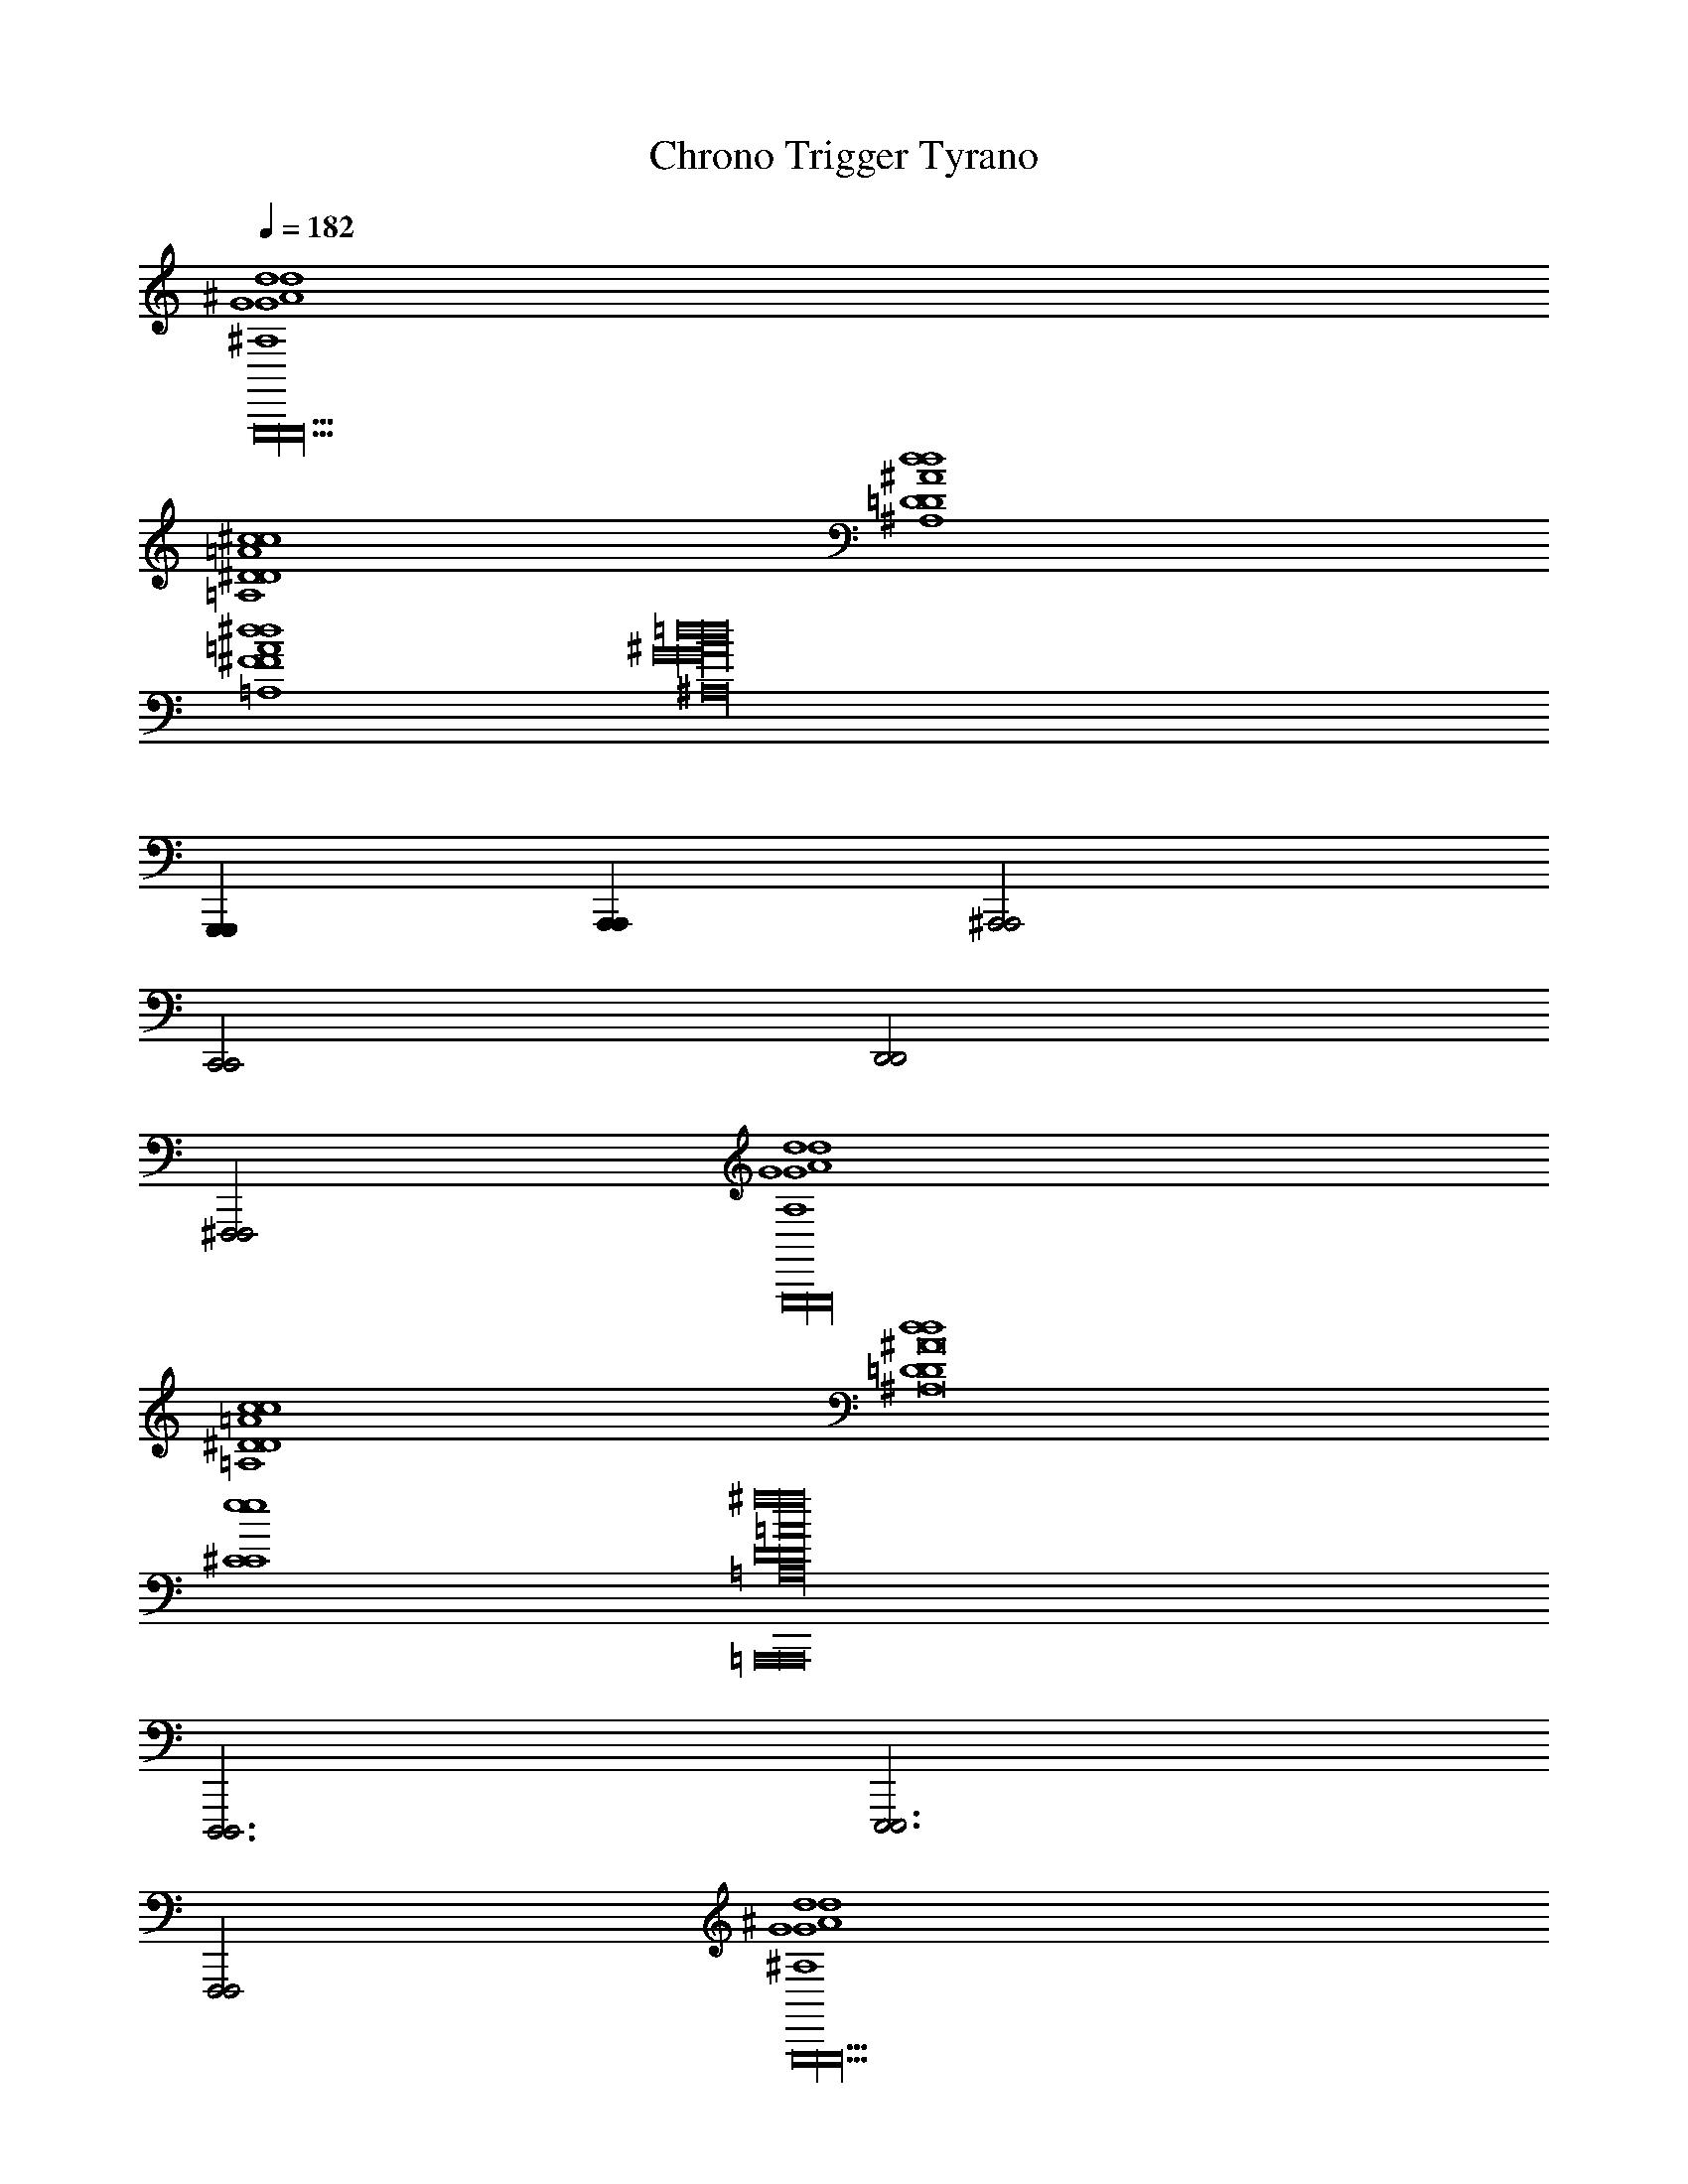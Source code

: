 %%song-transcriber Kesa

X: 1
T: Chrono Trigger Tyrano
Z: ABC Generated by Starbound Composer
L: 1/8
Q: 1/4=182
K: C
[d8^A,8G8d8^A8G8G,,,44G,,,44G,,,44] 
[^c8=A,8^D8c8=A8D8] 
[d8^A,8=D8d8^A8D8] 
[^d8=A,8^F8d8=A8F8] 
[=d32^A,32G32d32^A32G32z12] 
[G,,,2G,,,2] [A,,,2A,,,2] [^A,,,4A,,,4] 
[C,,4C,,4] [D,,4D,,4] 
[^F,,,4F,,,4] [d8A,8G8d8A8G8G,,,32G,,,32G,,,32] 
[c8=A,8^D8c8=A8D8] 
[d8=D8d8D8^A,16^A16] 
[e8^C8e8C8] 
[=A,,,16A,,,16^f32=A,32D32f32=A32D32] 
[D,,,6D,,,6] [E,,,6E,,,6] 
[F,,,4F,,,4] [d8^A,8G8d8^A8G8G,,,44G,,,44G,,,44] 
[c8=A,8^D8c8=A8D8] 
[d8^A,8=D8d8^A8D8] 
[^d8=A,8F8d8=A8F8] 
[=d32^A,32G32d32^A32G32z12] 
[G,,,2G,,,2] [A,,,2A,,,2] [^A,,,4A,,,4] 
[C,,4C,,4] [A,,,2A,,,2] [=A,,,2A,,,2] 
[G,,,2G,,,2] [=F,,,2F,,,2] [^d4A,4G4d4A4G4^D,,,12D,,,12] 
[^a4G4A4a4g4A4] [=a4=F4=c4a4=f4c4] 
[d'6G6d'6g6d8d8C,,12C,,12] [c'2G2c'2g2] 
[^a4^F4d4a4^f4d4] [G,,20G,,20G,,20g62D62c62g62=d62c62] 
[D,,4D,,4] [G,,,38G,,,38G,,,38z127/8] 
Q: 1/4=214
z/8 [C,,11/48^F,,11/48] z133/48 ^A,,11/48 z133/48 [E,,11/48^G,,11/48] z133/48 
A,,11/48 z133/48 [F,,11/48C,,11/48] z133/48 [A,,11/48C,,11/48] z133/48 
[E,,11/48G,,11/48] z133/48 A,,11/48 z127/48 
Q: 1/4=144
z/8 [C,,11/48^C,11/48F,,11/48C5/6G,,,G2D,2=G,,2] z37/48 D5/6 z/6 
[A,,11/48G,3/4D,3/4G,,G,,,] z37/48 [G,3/4D,3/4G,,G,,,] z/4 [E,,11/48^G,,11/48C5/6G,,,G2D,2=G,,2] z37/48 D5/6 z/6 [A,,11/48G,3/4D,3/4G,,G,,,] z37/48 [G,3/4D,3/4G,,G,,,] z/4 [C,,11/48F,,11/48C5/6G,,,G2D,2G,,2] z37/48 D5/6 z/6 
[C,,11/48A,,11/48G,3/4D,3/4G,,G,,,] z37/48 [G,3/4D,3/4G,,G,,,] z/4 [E,,11/48^G,,11/48A,11/12GG,,,D,2=G,,2] z37/48 [=C11/12=FG,,] z/12 [A,,11/48D,3/4D11/12GG,,G,,,] z37/48 [D,3/4^D11/12=AG,,G,,,] z/4 [C,,11/48F,,11/48E5/6^A,,,^A2F,2A,,2] z37/48 F5/6 z/6 
[A,,11/48A,3/4F,3/4A,,A,,,] z37/48 [A,3/4F,3/4A,,A,,,] z/4 [E,,11/48^G,,11/48E5/6A,,,A2F,2A,,2] z37/48 F5/6 z/6 [A,,11/48A,3/4F,3/4A,,A,,,] z37/48 [A,3/4F,3/4A,,A,,,] z/4 [C,,11/48F,,11/48E5/6A,,,A2F,2A,,2] z37/48 F5/6 z/6 
[C,,11/48A,,11/48A,3/4F,3/4A,,A,,,] z37/48 [A,3/4F,3/4A,,A,,,] z/4 [E,,11/48G,,11/48^C11/12AA,,,F,2A,,2] z37/48 [D11/12^GA,,] z/12 [A,,11/48F,3/4F11/12AA,,A,,,] z37/48 [F,3/4^F11/12cA,,A,,,] z/4 [C,,11/48F,,11/48=G5/6^C,,^c2C,2G,,2] z37/48 ^G5/6 z/6 
[A,,11/48C3/4C,3/4G,,C,,] z37/48 [C3/4C,3/4G,,C,,] z/4 [E,,11/48G,,11/48=G5/6C,,c2C,2G,,2] z37/48 ^G5/6 z/6 [A,,11/48C,3/4C5/6G,,C,,] z37/48 [C,3/4C5/6G,,C,,] z/4 [=C,,11/48F,,11/48=G5/6^C,,c2C,2G,,2] z37/48 ^G 
[=C,,11/48A,,11/48C,3/4CG,,^C,,] z37/48 [C,3/4CG,,C,,] z/4 [E,,11/48G,,11/48cCC,G,,C,,] z37/48 [=c2=C2^D,2G,,2^G,,,2z] A,,11/48 z37/48 [C,3/4BB,G,,=A,,,] z/4 [F,,11/48=C,,11/48F,A,,^A,,,2A16A,16] z85/48 
[A,,11/48F,A,,A,,,2] z85/48 [G,,11/48F,4E,,203/48A,5A,,5] z85/48 A,,11/48 z85/48 [F,,11/48C,,11/48] z37/48 [^G,G,,] 
[C,,11/48A,,11/48F,=F,,] z37/48 [D,^D,,] [E,,11/48G,,11/48C,^C,,] z37/48 [=C,,11/48D,D,,] z37/48 [A,,11/48G,,G,,,] z37/48 [C,,11/48=A,,=A,,,] z37/48 [C,,11/48C,11/48^F,,11/48^C5/6=G,,,=G2=D,2=G,,2] z37/48 =D5/6 z/6 
[^A,,11/48=G,3/4D,3/4G,,G,,,] z37/48 [G,3/4D,3/4G,,G,,,] z/4 [E,,11/48^G,,11/48C5/6G,,,G2D,2=G,,2] z37/48 D5/6 z/6 [A,,11/48G,3/4D,3/4G,,G,,,] z37/48 [G,3/4D,3/4G,,G,,,] z/4 [C,,11/48F,,11/48C5/6G,,,G2D,2G,,2] z37/48 D5/6 z/6 
[C,,11/48A,,11/48G,3/4D,3/4G,,G,,,] z37/48 [G,3/4D,3/4G,,G,,,] z/4 [E,,11/48^G,,11/48A,11/12GG,,,D,2=G,,2] z37/48 [=C11/12=FG,,] z/12 [A,,11/48D,3/4D11/12GG,,G,,,] z37/48 [D,3/4^D11/12=AG,,G,,,] z/4 [C,,11/48F,,11/48E5/6^A,,,^A2F,2A,,2] z37/48 F5/6 z/6 
[A,,11/48A,3/4F,3/4A,,A,,,] z37/48 [A,3/4F,3/4A,,A,,,] z/4 [E,,11/48^G,,11/48E5/6A,,,A2F,2A,,2] z37/48 F5/6 z/6 [A,,11/48A,3/4F,3/4A,,A,,,] z37/48 [A,3/4F,3/4A,,A,,,] z/4 [C,,11/48F,,11/48E5/6A,,,A2F,2A,,2] z37/48 F5/6 z/6 
[C,,11/48A,,11/48A,3/4F,3/4A,,A,,,] z37/48 [A,3/4F,3/4A,,A,,,] z/4 [E,,11/48G,,11/48^C11/12AA,,,F,2A,,2] z37/48 [D11/12^GA,,] z/12 [A,,11/48F,3/4F11/12AA,,A,,,] z37/48 [F,3/4^F11/12cA,,A,,,] z/4 [C,,11/48F,,11/48=G5/6^C,,^c2C,2G,,2] z37/48 ^G5/6 z/6 
[A,,11/48C3/4C,3/4G,,C,,] z37/48 [C3/4C,3/4G,,C,,] z/4 [E,,11/48G,,11/48=G5/6C,,c2C,2G,,2] z37/48 ^G5/6 z/6 [A,,11/48C,3/4C5/6G,,C,,] z37/48 [C,3/4C5/6G,,C,,] z/4 [=C,,11/48F,,11/48=G5/6^C,,c2C,2G,,2] z37/48 ^G 
[=C,,11/48A,,11/48C,3/4CG,,^C,,] z37/48 [C,3/4CG,,C,,] z/4 [E,,11/48G,,11/48cCC,G,,C,,] z37/48 [=c2=C2^D,2G,,2^G,,,2z] A,,11/48 z37/48 [C,3/4BB,G,,=A,,,] z/4 [=C,,11/48F,,11/48F,A,,^A,,,2A14A,14] z85/48 
[A,,11/48F,A,,A,,,2] z85/48 [E,,11/48G,,11/48F,4A,5A,,5] z85/48 A,,11/48 z85/48 [C,,11/48F,,11/48] z37/48 [^G,G,,] 
[C,,11/48A,,11/48F,=F,,] z37/48 [D,D,,] [E,,11/48G,,11/48C,^C,,] z37/48 [=C,,11/48D,D,,] z37/48 [A,,11/48G,,G,,,] z37/48 [C,,11/48=A,,=A,,,] z37/48 [^A,,11/48C,11/48E,,11/48G3/2F3/2^C3/2B,3/2E,,,3/2] z37/48 C,,11/48 z13/48 E,,,/2 
[G,,11/48G3/4F3/4C3/4B,3/4E,,,] z37/48 [G,,11/48C,,11/48G3/4F3/4C3/4B,3/4E,,,] z37/48 [A,,11/48E,,11/48E,,,G3/2F3/2C3/2B,3/2] z37/48 [C,,11/48^C,,] z37/48 [G,,11/48G3/4F3/4C3/4B,3/4^A,,,] z37/48 [G,,11/48=C,,11/48G3/4F3/4C3/4B,3/4B,,,2] z37/48 [A,,11/48E,,11/48G3/2F3/2C3/2B,3/2] z37/48 [C,,11/48B,,,] z37/48 
[G,,11/48G3/4F3/4C3/4B,3/4E,,] z37/48 [G,,11/48C,,11/48G3/4F3/4C3/4B,3/4^F,,] z37/48 [A,,11/48E,,11/48G3/4F3/4C3/4B,3/4E,,] z37/48 [C,,11/48=G2=F2=C2A,2D,,2] z37/48 [G,,11/48C,11/48E,,11/48] z37/48 [A,,11/48C,,11/48G3/4CA,D,,F3/2] z37/48 [G,,11/48E,,11/48^G3/2^F3/2^C3/2B,3/2E,,,3/2] z37/48 [G,,11/48C,,11/48] z5/48 [G,,11/48z/6] [E,,,/2z/6] G,,11/48 z5/48 
[G,,11/48G3/4F3/4C3/4B,3/4E,,,] z37/48 [G,,11/48C,,11/48G3/4F3/4C3/4B,3/4E,,,] z37/48 [A,,11/48E,,11/48E,,,G3/2F3/2C3/2B,3/2] z37/48 [C,,11/48^C,,] z37/48 [G,,11/48G3/4F3/4C3/4B,3/4A,,,] z37/48 [G,,11/48=C,,11/48G3/4F3/4C3/4B,3/4B,,,2] z37/48 [A,,11/48E,,11/48G3/2F3/2C3/2B,3/2] z37/48 [C,,11/48B,,,] z37/48 
[G,,11/48G3/4F3/4C3/4B,3/4D,,] z37/48 [G,,11/48C,,11/48G3/4F3/4C3/4B,3/4E,,] z37/48 [A,,11/48E,,11/48G3/4F3/4C3/4B,3/4F,,] z37/48 [C,,11/48=A2=G2=D2=C2C,,2] z37/48 [G,,11/48C,11/48E,,11/48] z37/48 [A,,11/48C,,11/48A3/4GDCF,,,] z37/48 [G,,11/48E,,11/48^G3/2F3/2^C3/2B,3/2E,,,3/2] z37/48 [G,,11/48C,,11/48] z5/48 [G,,11/48z/6] [E,,,/2z/6] G,,11/48 z5/48 
[G,,11/48G3/4F3/4C3/4B,3/4E,,,] z37/48 [G,,11/48C,,11/48G3/4F3/4C3/4B,3/4E,,,] z37/48 [A,,11/48E,,11/48E,,,G3/2F3/2C3/2B,3/2] z37/48 [C,,11/48^C,,] z37/48 [G,,11/48G3/4F3/4C3/4B,3/4A,,,] z37/48 [G,,11/48=C,,11/48G3/4F3/4C3/4B,3/4B,,,2] z37/48 [A,,11/48E,,11/48G3/2F3/2C3/2B,3/2] z37/48 [C,,11/48B,,,] z37/48 
[G,,11/48G3/4F3/4C3/4B,3/4E,,] z37/48 [G,,11/48C,,11/48G3/4F3/4C3/4B,3/4F,,] z37/48 [A,,11/48E,,11/48G3/4F3/4C3/4B,3/4E,,] z37/48 [C,,11/48=G2=F2=C2A,2D,,2] z37/48 [G,,11/48C,11/48E,,11/48] z37/48 [A,,11/48C,,11/48^F3/4EB,=A,=D,,] z37/48 [G,,11/48C,,11/48^C,,3=F12^D16^A,16G,16] z37/48 G,,11/48 z5/48 G,,11/48 z5/48 G,,11/48 z5/48 
G,,11/48 z37/48 [=C,,11/48^C,,] z37/48 [A,,11/48E,,11/48A,,,2] z85/48 B,,, [=C,,11/48C,,] z37/48 ^C,, [F,,11/48=C,,11/48] z37/48 
[A,,11/48^C,,15/8] z37/48 =C,,11/48 z31/48 =C,/8 [G,,11/48E,,11/48^C,5/6] z31/48 =C,/8 ^C, [A,,11/48C,,11/48G,,] z37/48 [C,,11/48^C,,] z37/48 [A,,11/48C,11/48E,,11/48^G3/2^F3/2^C3/2B,3/2E,,,3/2] z37/48 =C,,11/48 z13/48 E,,,/2 
[G,,11/48G3/4F3/4C3/4B,3/4E,,,] z37/48 [G,,11/48C,,11/48G3/4F3/4C3/4B,3/4E,,,] z37/48 [A,,11/48E,,11/48E,,,G3/2F3/2C3/2B,3/2] z37/48 [C,,11/48^C,,] z37/48 [G,,11/48G3/4F3/4C3/4B,3/4A,,,] z37/48 [G,,11/48=C,,11/48G3/4F3/4C3/4B,3/4B,,,2] z37/48 [A,,11/48E,,11/48G3/2F3/2C3/2B,3/2] z37/48 [C,,11/48B,,,] z37/48 
[G,,11/48G3/4F3/4C3/4B,3/4E,,] z37/48 [G,,11/48C,,11/48G3/4F3/4C3/4B,3/4F,,] z37/48 [A,,11/48E,,11/48G3/4F3/4C3/4B,3/4E,,] z37/48 [C,,11/48=G2=F2=C2A,2^D,,2] z37/48 [G,,11/48C,11/48E,,11/48] z37/48 [A,,11/48C,,11/48G3/4FCA,D,,] z37/48 [G,,11/48E,,11/48^G3/2^F3/2^C3/2B,3/2E,,,3/2] z37/48 [G,,11/48C,,11/48] z5/48 [G,,11/48z/6] [E,,,/2z/6] G,,11/48 z5/48 
[G,,11/48G3/4F3/4C3/4B,3/4E,,,] z37/48 [G,,11/48C,,11/48G3/4F3/4C3/4B,3/4E,,,] z37/48 [A,,11/48E,,11/48E,,,G3/2F3/2C3/2B,3/2] z37/48 [C,,11/48^C,,] z37/48 [G,,11/48G3/4F3/4C3/4B,3/4A,,,] z37/48 [G,,11/48=C,,11/48G3/4F3/4C3/4B,3/4B,,,2] z37/48 [A,,11/48E,,11/48G3/2F3/2C3/2B,3/2] z37/48 [C,,11/48B,,,] z37/48 
[G,,11/48G3/4F3/4C3/4B,3/4D,,] z37/48 [G,,11/48C,,11/48G3/4F3/4C3/4B,3/4E,,] z37/48 [A,,11/48E,,11/48G3/4F3/4C3/4B,3/4F,,] z37/48 [C,,11/48A2=G2=D2=C2C,,2] z37/48 [G,,11/48C,11/48E,,11/48] z37/48 [A,,11/48C,,11/48A3/4GDCF,,,] z37/48 [G,,11/48E,,11/48^G3/2F3/2^C3/2B,3/2E,,,3/2] z37/48 [G,,11/48C,,11/48] z5/48 [G,,11/48z/6] [E,,,/2z/6] G,,11/48 z5/48 
[G,,11/48G3/4F3/4C3/4B,3/4E,,,] z37/48 [G,,11/48C,,11/48G3/4F3/4C3/4B,3/4E,,,] z37/48 [A,,11/48E,,11/48E,,,G3/2F3/2C3/2B,3/2] z37/48 [C,,11/48^C,,] z37/48 [G,,11/48G3/4F3/4C3/4B,3/4A,,,] z37/48 [G,,11/48=C,,11/48G3/4F3/4C3/4B,3/4B,,,2] z37/48 [A,,11/48E,,11/48G3/2F3/2C3/2B,3/2] z37/48 [C,,11/48B,,,] z37/48 
[G,,11/48G3/4F3/4C3/4B,3/4E,,] z37/48 [G,,11/48C,,11/48G3/4F3/4C3/4B,3/4F,,] z37/48 [A,,11/48E,,11/48G3/4F3/4C3/4B,3/4E,,] z37/48 [C,,11/48=G2=F2=C2A,2D,,2] z37/48 [G,,11/48C,11/48E,,11/48] z37/48 [A,,11/48C,,11/48^F3/4E43/48B,43/48=A,43/48=D,,] z37/48 [G,,11/48C,,11/48^C,,3=F383/12^D383/12^A,383/12G,383/12] z37/48 G,,11/48 z5/48 G,,11/48 z5/48 G,,11/48 z5/48 
G,,11/48 z37/48 [=C,,11/48^C,,] z37/48 [A,,11/48E,,11/48A,,,2] z85/48 B,,, [=C,,11/48C,,] z37/48 ^C,, [F,,11/48=C,,11/48] z37/48 
[A,,11/48^C,,15/8] z37/48 =C,,11/48 z31/48 =C,/8 [G,,11/48E,,11/48^C,5/6] z31/48 =C,/8 ^C, [A,,11/48C,,11/48G,,] z37/48 [C,,11/48^C,,43/48] z37/48 [F,,11/48=C,,11/48C,,15] z85/48 
[A,,11/48C,,11/48] z37/48 C,,11/48 z37/48 [G,,11/48E,,11/48] z85/48 [A,,11/48C,,11/48] z37/48 C,,11/48 z85/48 C,,11/48 z37/48 
A,,11/48 z37/48 C,,11/48 z37/48 [G,,11/48E,,11/48] z37/48 [C,,11/48C,11/48] z37/48 E,,11/48 z85/48 [^g5/2z2/3] [^G8/3z2/3] [^c4/3z2/3] 
[e5/2z2/3] [c8/3z2/3] [G4/3z2/3] [=g5/2z2/3] [=G8/3z2/3] [c4/3z2/3] [e5/2z2/3] [c8/3z2/3] [G4/3z2/3] [^g5/2z2/3] [^G8/3z2/3] [c4/3z2/3] 
[e5/2z2/3] [c8/3z2/3] [G4/3z2/3] [=a5/2z2/3] [A8/3z2/3] [c4/3z2/3] [e5/2z2/3] [c8/3z2/3] [A4/3z2/3] [g5/2z2/3] [G8/3z2/3] [c4/3z2/3] 
[e5/2z2/3] [c8/3z2/3] [G4/3z2/3] [=g5/2z2/3] [=G8/3z2/3] [c4/3z2/3] [e5/2z2/3] [c8/3z2/3] [G4/3z2/3] [^g5/2z2/3] [^G8/3z2/3] [c4/3z2/3] 
[e5/2z2/3] [c8/3z2/3] [G4/3z2/3] [^a5/2z2/3] [^A8/3z2/3] [c4/3z2/3] [e5/2z2/3] [c8/3z2/3] [A4/3z2/3] [b5/2z2/3] [B8/3z2/3] [e4/3z2/3] 
[f5/2z2/3] [e8/3z2/3] [B4/3z2/3] [b5/2z2/3] [B8/3z2/3] [e4/3z2/3] [f119/48z2/3] [e8/3z2/3] [B4/3z2/3] [b5/2z2/3] [B8/3z2/3] [e4/3z2/3] 
[f119/48z2/3] [e8/3z2/3] [B4/3z2/3] [b5/2z2/3] [B8/3z2/3] [e4/3z2/3] [f119/48z2/3] [e8/3z/3] [B,z/3] [B4/3z2/3] [b5/2B,6b16^d16^F16z2/3] [B8/3z2/3] [d4/3z2/3] 
[f119/48z2/3] [d8/3z2/3] [B4/3z2/3] [b5/2z2/3] [B8/3z2/3] [d4/3z2/3] [=A,2f119/48z2/3] [d8/3z2/3] [B4/3z2/3] [G,2b5/2z2/3] [B8/3z2/3] [d4/3z2/3] 
[^F,f119/48z2/3] [d8/3z/3] [E,2z/3] [B4/3z2/3] [b5/2z2/3] [B8/3z/3] [F,z/3] [d4/3z2/3] [G,f119/48z2/3] [d8/3z/3] [G,,z/3] [B4/3z2/3] [g5/2g4C,6c32E32z2/3] [G8/3z2/3] [c4/3z2/3] 
[e119/48z2/3] [c8/3z2/3] [G4/3z2/3] [=g5/2g4z2/3] [=G8/3z2/3] [c4/3z2/3] [=G,,2e119/48z2/3] [c8/3z2/3] [G4/3z2/3] [^g5/2^G,,4g4z2/3] [^G8/3z2/3] [c4/3z2/3] 
[e119/48z2/3] [c8/3z2/3] [G4/3z2/3] [=A,,3/4=a5/2a4z2/3] [=A8/3z2/3] [c4/3z/6] [E,3/4z/2] [e119/48z2/3] [c8/3z/12] [D,3/4z7/12] [A4/3z2/3] [g5/2g4C,6z2/3] [G8/3z2/3] [c4/3z2/3] 
[e119/48z2/3] [c8/3z2/3] [G4/3z2/3] [=g5/2g4z2/3] [=G8/3z2/3] [c4/3z2/3] [=G,2e119/48z2/3] [c8/3z2/3] [G4/3z2/3] [^C3/2^g5/2g4z2/3] [^G8/3z2/3] [c4/3z/6] [B,3/2z/2] 
[e119/48z2/3] [c8/3z/3] [A,z/3] [G4/3z2/3] [^G,3/2^a5/2a4z2/3] [^A8/3z2/3] [c4/3z/6] [F,3/2z/2] [e119/48z2/3] [c8/3z/3] [E,z/3] [A4/3z2/3] [c'5/2D,8d16c'30G30z2/3] [=c8/3z2/3] [d4/3z2/3] 
[g119/48z2/3] [d8/3z2/3] [c4/3z2/3] [c'5/2z2/3] [c8/3z2/3] [d4/3z2/3] [g119/48z2/3] [d8/3z2/3] [c4/3z2/3] [c'5/2G,7z2/3] [c8/3z2/3] [d4/3z2/3] 
[g119/48z2/3] [d8/3z2/3] [c4/3z2/3] [c'5/2z2/3] [c8/3z2/3] [d4/3z2/3] [g119/48z2/3] [d8/3z/3] [B,,/2z/3] [c4/3z/6] =C,/2 [c'5/2=D,7=d16z2/3] [c8/3z2/3] [d4/3z2/3] 
[f119/48z2/3] [d8/3z2/3] [c4/3z2/3] [c'5/2z2/3] [c8/3z2/3] [d4/3z2/3] [f119/48z2/3] [d8/3z/3] [=G,,,z/3] [c4/3z2/3] [G,,11/48^G,,,c'5/2] z7/16 [c8/3z/3] [^A,,11/48G,,2] z5/48 [d4/3z2/3] 
[G,,11/48f119/48] z7/16 [d8/3z/3] [G,,,z/3] [c4/3z2/3] [E,,11/48G,,11/48=A,,,d'5/2] z7/16 [d8/3z/3] [C,,11/48=A,,2] z5/48 [f4/3z2/3] [E,,11/48^A,,11/48] z7/16 [f/2z/3] [A,,,z/3] d/3 z/3 [C,,11/48^C,11/48F,,11/48C5/6=G,,,=G2D,2=G,,2] z37/48 =D5/6 z/6 
[A,,11/48=G,3/4D,3/4G,,G,,,] z37/48 [G,3/4D,3/4G,,G,,,] z/4 [E,,11/48^G,,11/48C5/6G,,,G2D,2=G,,2] z37/48 D5/6 z/6 [A,,11/48G,3/4D,3/4G,,G,,,] z37/48 [G,3/4D,3/4G,,G,,,] z/4 [C,,11/48F,,11/48C5/6G,,,G2D,2G,,2] z37/48 D5/6 z/6 
[C,,11/48A,,11/48G,3/4D,3/4G,,G,,,] z37/48 [G,3/4D,3/4G,,G,,,] z/4 [E,,11/48^G,,11/48^A,11/12GG,,,D,2=G,,2] z37/48 [=C11/12=FG,,] z/12 [A,,11/48D,3/4D11/12GG,,G,,,] z37/48 [D,3/4^D11/12=AG,,G,,,] z/4 [C,,11/48F,,11/48E5/6^A,,,^A2=F,2A,,2] z37/48 F5/6 z/6 
[A,,11/48A,3/4F,3/4A,,A,,,] z37/48 [A,3/4F,3/4A,,A,,,] z/4 [E,,11/48^G,,11/48E5/6A,,,A2F,2A,,2] z37/48 F5/6 z/6 [A,,11/48A,3/4F,3/4A,,A,,,] z37/48 [A,3/4F,3/4A,,A,,,] z/4 [C,,11/48F,,11/48E5/6A,,,A2F,2A,,2] z37/48 F5/6 z/6 
[C,,11/48A,,11/48A,3/4F,3/4A,,A,,,] z37/48 [A,3/4F,3/4A,,A,,,] z/4 [E,,11/48G,,11/48^C11/12AA,,,F,2A,,2] z37/48 [D11/12^GA,,] z/12 [A,,11/48F,3/4F11/12AA,,A,,,] z37/48 [F,3/4^F11/12cA,,A,,,] z/4 [C,,11/48F,,11/48=G5/6^C,,^c2C,2G,,2] z37/48 ^G5/6 z/6 
[A,,11/48C3/4C,3/4G,,C,,] z37/48 [C3/4C,3/4G,,C,,] z/4 [E,,11/48G,,11/48=G5/6C,,c2C,2G,,2] z37/48 ^G5/6 z/6 [A,,11/48C,3/4C5/6G,,C,,] z37/48 [C,3/4C5/6G,,C,,] z/4 [=C,,11/48F,,11/48=G5/6^C,,c2C,2G,,2] z37/48 ^G 
[=C,,11/48A,,11/48C,3/4CG,,^C,,] z37/48 [C,3/4CG,,C,,] z/4 [E,,11/48G,,11/48cCC,G,,C,,] z37/48 [=c2=C2^D,2G,,2^G,,,2z] A,,11/48 z37/48 [C,3/4BB,G,,=A,,,] z/4 [F,,11/48=C,,11/48F,A,,^A,,,2A16A,16] z85/48 
[A,,11/48F,A,,A,,,2] z85/48 [G,,11/48F,4E,,203/48A,5A,,5] z85/48 A,,11/48 z85/48 [F,,11/48C,,11/48] z37/48 [^G,G,,] 
[C,,11/48A,,11/48F,=F,,] z37/48 [D,^D,,] [E,,11/48G,,11/48C,^C,,] z37/48 [=C,,11/48D,D,,] z37/48 [A,,11/48G,,G,,,] z37/48 [C,,11/48=A,,=A,,,] z37/48 [C,,11/48C,11/48^F,,11/48^C5/6=G,,,=G2=D,2=G,,2] z37/48 =D5/6 z/6 
[^A,,11/48=G,3/4D,3/4G,,G,,,] z37/48 [G,3/4D,3/4G,,G,,,] z/4 [E,,11/48^G,,11/48C5/6G,,,G2D,2=G,,2] z37/48 D5/6 z/6 [A,,11/48G,3/4D,3/4G,,G,,,] z37/48 [G,3/4D,3/4G,,G,,,] z/4 [C,,11/48F,,11/48C5/6G,,,G2D,2G,,2] z37/48 D5/6 z/6 
[C,,11/48A,,11/48G,3/4D,3/4G,,G,,,] z37/48 [G,3/4D,3/4G,,G,,,] z/4 [E,,11/48^G,,11/48A,11/12GG,,,D,2=G,,2] z37/48 [=C11/12=FG,,] z/12 [A,,11/48D,3/4D11/12GG,,G,,,] z37/48 [D,3/4^D11/12=AG,,G,,,] z/4 [C,,11/48F,,11/48E5/6^A,,,^A2F,2A,,2] z37/48 F5/6 z/6 
[A,,11/48A,3/4F,3/4A,,A,,,] z37/48 [A,3/4F,3/4A,,A,,,] z/4 [E,,11/48^G,,11/48E5/6A,,,A2F,2A,,2] z37/48 F5/6 z/6 [A,,11/48A,3/4F,3/4A,,A,,,] z37/48 [A,3/4F,3/4A,,A,,,] z/4 [C,,11/48F,,11/48E5/6A,,,A2F,2A,,2] z37/48 F5/6 z/6 
[C,,11/48A,,11/48A,3/4F,3/4A,,A,,,] z37/48 [A,3/4F,3/4A,,A,,,] z/4 [E,,11/48G,,11/48^C11/12AA,,,F,2A,,2] z37/48 [D11/12^GA,,] z/12 [A,,11/48F,3/4F11/12AA,,A,,,] z37/48 [F,3/4^F11/12cA,,A,,,] z/4 [C,,11/48F,,11/48=G5/6^C,,^c2C,2G,,2] z37/48 ^G5/6 z/6 
[A,,11/48C3/4C,3/4G,,C,,] z37/48 [C3/4C,3/4G,,C,,] z/4 [E,,11/48G,,11/48=G5/6C,,c2C,2G,,2] z37/48 ^G5/6 z/6 [A,,11/48C,3/4C5/6G,,C,,] z37/48 [C,3/4C5/6G,,C,,] z/4 [=C,,11/48F,,11/48=G5/6^C,,c2C,2G,,2] z37/48 ^G 
[=C,,11/48A,,11/48C,3/4CG,,^C,,] z37/48 [C,3/4CG,,C,,] z/4 [E,,11/48G,,11/48cCC,G,,C,,] z37/48 [=c2=C2^D,2G,,2^G,,,2z] A,,11/48 z37/48 [C,3/4BB,G,,=A,,,] z/4 [=C,,11/48F,,11/48F,A,,^A,,,2A14A,14] z85/48 
[A,,11/48F,A,,A,,,2] z85/48 [E,,11/48G,,11/48F,4A,5A,,5] z85/48 A,,11/48 z85/48 [C,,11/48F,,11/48] z37/48 [^G,G,,] 
[C,,11/48A,,11/48F,=F,,] z37/48 [D,D,,] [E,,11/48G,,11/48C,^C,,] z37/48 [=C,,11/48D,D,,] z37/48 [A,,11/48G,,G,,,] z37/48 [C,,11/48=A,,=A,,,] z37/48 [^A,,11/48C,11/48E,,11/48G3/2F3/2^C3/2B,3/2E,,,3/2] z37/48 C,,11/48 z13/48 E,,,/2 
[G,,11/48G3/4F3/4C3/4B,3/4E,,,] z37/48 [G,,11/48C,,11/48G3/4F3/4C3/4B,3/4E,,,] z37/48 [A,,11/48E,,11/48E,,,G3/2F3/2C3/2B,3/2] z37/48 [C,,11/48^C,,] z37/48 [G,,11/48G3/4F3/4C3/4B,3/4^A,,,] z37/48 [G,,11/48=C,,11/48G3/4F3/4C3/4B,3/4B,,,2] z37/48 [A,,11/48E,,11/48G3/2F3/2C3/2B,3/2] z37/48 [C,,11/48B,,,] z37/48 
[G,,11/48G3/4F3/4C3/4B,3/4E,,] z37/48 [G,,11/48C,,11/48G3/4F3/4C3/4B,3/4^F,,] z37/48 [A,,11/48E,,11/48G3/4F3/4C3/4B,3/4E,,] z37/48 [C,,11/48=G2=F2=C2A,2D,,2] z37/48 [G,,11/48C,11/48E,,11/48] z37/48 [A,,11/48C,,11/48G3/4CA,D,,F3/2] z37/48 [G,,11/48E,,11/48^G3/2^F3/2^C3/2B,3/2E,,,3/2] z37/48 [G,,11/48C,,11/48] z5/48 [G,,11/48z/6] [E,,,/2z/6] G,,11/48 z5/48 
[G,,11/48G3/4F3/4C3/4B,3/4E,,,] z37/48 [G,,11/48C,,11/48G3/4F3/4C3/4B,3/4E,,,] z37/48 [A,,11/48E,,11/48E,,,G3/2F3/2C3/2B,3/2] z37/48 [C,,11/48^C,,] z37/48 [G,,11/48G3/4F3/4C3/4B,3/4A,,,] z37/48 [G,,11/48=C,,11/48G3/4F3/4C3/4B,3/4B,,,2] z37/48 [A,,11/48E,,11/48G3/2F3/2C3/2B,3/2] z37/48 [C,,11/48B,,,] z37/48 
[G,,11/48G3/4F3/4C3/4B,3/4D,,] z37/48 [G,,11/48C,,11/48G3/4F3/4C3/4B,3/4E,,] z37/48 [A,,11/48E,,11/48G3/4F3/4C3/4B,3/4F,,] z37/48 [C,,11/48=A2=G2=D2=C2C,,2] z37/48 [G,,11/48C,11/48E,,11/48] z37/48 [A,,11/48C,,11/48A3/4GDCF,,,] z37/48 [G,,11/48E,,11/48^G3/2F3/2^C3/2B,3/2E,,,3/2] z37/48 [G,,11/48C,,11/48] z5/48 [G,,11/48z/6] [E,,,/2z/6] G,,11/48 z5/48 
[G,,11/48G3/4F3/4C3/4B,3/4E,,,] z37/48 [G,,11/48C,,11/48G3/4F3/4C3/4B,3/4E,,,] z37/48 [A,,11/48E,,11/48E,,,G3/2F3/2C3/2B,3/2] z37/48 [C,,11/48^C,,] z37/48 [G,,11/48G3/4F3/4C3/4B,3/4A,,,] z37/48 [G,,11/48=C,,11/48G3/4F3/4C3/4B,3/4B,,,2] z37/48 [A,,11/48E,,11/48G3/2F3/2C3/2B,3/2] z37/48 [C,,11/48B,,,] z37/48 
[G,,11/48G3/4F3/4C3/4B,3/4E,,] z37/48 [G,,11/48C,,11/48G3/4F3/4C3/4B,3/4F,,] z37/48 [A,,11/48E,,11/48G3/4F3/4C3/4B,3/4E,,] z37/48 [C,,11/48=G2=F2=C2A,2D,,2] z37/48 [G,,11/48C,11/48E,,11/48] z37/48 [A,,11/48C,,11/48^F3/4EB,=A,=D,,] z37/48 [G,,11/48C,,11/48^C,,3=F12^D16^A,16G,16] z37/48 G,,11/48 z5/48 G,,11/48 z5/48 G,,11/48 z5/48 
G,,11/48 z37/48 [=C,,11/48^C,,] z37/48 [A,,11/48E,,11/48A,,,2] z85/48 B,,, [=C,,11/48C,,] z37/48 ^C,, [F,,11/48=C,,11/48] z37/48 
[A,,11/48^C,,15/8] z37/48 =C,,11/48 z31/48 =C,/8 [G,,11/48E,,11/48^C,5/6] z31/48 =C,/8 ^C, [A,,11/48C,,11/48G,,] z37/48 [C,,11/48^C,,] z37/48 [A,,11/48C,11/48E,,11/48^G3/2^F3/2^C3/2B,3/2E,,,3/2] z37/48 =C,,11/48 z13/48 E,,,/2 
[G,,11/48G3/4F3/4C3/4B,3/4E,,,] z37/48 [G,,11/48C,,11/48G3/4F3/4C3/4B,3/4E,,,] z37/48 [A,,11/48E,,11/48E,,,G3/2F3/2C3/2B,3/2] z37/48 [C,,11/48^C,,] z37/48 [G,,11/48G3/4F3/4C3/4B,3/4A,,,] z37/48 [G,,11/48=C,,11/48G3/4F3/4C3/4B,3/4B,,,2] z37/48 [A,,11/48E,,11/48G3/2F3/2C3/2B,3/2] z37/48 [C,,11/48B,,,] z37/48 
[G,,11/48G3/4F3/4C3/4B,3/4E,,] z37/48 [G,,11/48C,,11/48G3/4F3/4C3/4B,3/4F,,] z37/48 [A,,11/48E,,11/48G3/4F3/4C3/4B,3/4E,,] z37/48 [C,,11/48=G2=F2=C2A,2^D,,2] z37/48 [G,,11/48C,11/48E,,11/48] z37/48 [A,,11/48C,,11/48G3/4FCA,D,,] z37/48 [G,,11/48E,,11/48^G3/2^F3/2^C3/2B,3/2E,,,3/2] z37/48 [G,,11/48C,,11/48] z5/48 [G,,11/48z/6] [E,,,/2z/6] G,,11/48 z5/48 
[G,,11/48G3/4F3/4C3/4B,3/4E,,,] z37/48 [G,,11/48C,,11/48G3/4F3/4C3/4B,3/4E,,,] z37/48 [A,,11/48E,,11/48E,,,G3/2F3/2C3/2B,3/2] z37/48 [C,,11/48^C,,] z37/48 [G,,11/48G3/4F3/4C3/4B,3/4A,,,] z37/48 [G,,11/48=C,,11/48G3/4F3/4C3/4B,3/4B,,,2] z37/48 [A,,11/48E,,11/48G3/2F3/2C3/2B,3/2] z37/48 [C,,11/48B,,,] z37/48 
[G,,11/48G3/4F3/4C3/4B,3/4D,,] z37/48 [G,,11/48C,,11/48G3/4F3/4C3/4B,3/4E,,] z37/48 [A,,11/48E,,11/48G3/4F3/4C3/4B,3/4F,,] z37/48 [C,,11/48A2=G2=D2=C2C,,2] z37/48 [G,,11/48C,11/48E,,11/48] z37/48 [A,,11/48C,,11/48A3/4GDCF,,,] z37/48 [G,,11/48E,,11/48^G3/2F3/2^C3/2B,3/2E,,,3/2] z37/48 [G,,11/48C,,11/48] z5/48 [G,,11/48z/6] [E,,,/2z/6] G,,11/48 z5/48 
[G,,11/48G3/4F3/4C3/4B,3/4E,,,] z37/48 [G,,11/48C,,11/48G3/4F3/4C3/4B,3/4E,,,] z37/48 [A,,11/48E,,11/48E,,,G3/2F3/2C3/2B,3/2] z37/48 [C,,11/48^C,,] z37/48 [G,,11/48G3/4F3/4C3/4B,3/4A,,,] z37/48 [G,,11/48=C,,11/48G3/4F3/4C3/4B,3/4B,,,2] z37/48 [A,,11/48E,,11/48G3/2F3/2C3/2B,3/2] z37/48 [C,,11/48B,,,] z37/48 
[G,,11/48G3/4F3/4C3/4B,3/4E,,] z37/48 [G,,11/48C,,11/48G3/4F3/4C3/4B,3/4F,,] z37/48 [A,,11/48E,,11/48G3/4F3/4C3/4B,3/4E,,] z37/48 [C,,11/48=G2=F2=C2A,2D,,2] z37/48 [G,,11/48C,11/48E,,11/48] z37/48 [A,,11/48C,,11/48^F3/4E43/48B,43/48=A,43/48=D,,] z37/48 [G,,11/48C,,11/48^C,,3=F383/12^D383/12^A,383/12G,383/12] z37/48 G,,11/48 z5/48 G,,11/48 z5/48 G,,11/48 z5/48 
G,,11/48 z37/48 [=C,,11/48^C,,] z37/48 [A,,11/48E,,11/48A,,,2] z85/48 B,,, [=C,,11/48C,,] z37/48 ^C,, [F,,11/48=C,,11/48] z37/48 
[A,,11/48^C,,15/8] z37/48 =C,,11/48 z31/48 =C,/8 [G,,11/48E,,11/48^C,5/6] z31/48 =C,/8 ^C, [A,,11/48C,,11/48G,,] z37/48 [C,,11/48^C,,43/48] z37/48 [F,,11/48=C,,11/48C,,15] z85/48 
[A,,11/48C,,11/48] z37/48 C,,11/48 z37/48 [G,,11/48E,,11/48] z85/48 [A,,11/48C,,11/48] z37/48 C,,11/48 z85/48 C,,11/48 z37/48 
A,,11/48 z37/48 C,,11/48 z37/48 [G,,11/48E,,11/48] z37/48 [C,,11/48C,11/48] z37/48 E,,11/48 z85/48 [g5/2z2/3] [^G8/3z2/3] [^c4/3z2/3] 
[e5/2z2/3] [c8/3z2/3] [G4/3z2/3] [=g5/2z2/3] [=G8/3z2/3] [c4/3z2/3] [e5/2z2/3] [c8/3z2/3] [G4/3z2/3] [^g5/2z2/3] [^G8/3z2/3] [c4/3z2/3] 
[e5/2z2/3] [c8/3z2/3] [G4/3z2/3] [=a5/2z2/3] [A8/3z2/3] [c4/3z2/3] [e5/2z2/3] [c8/3z2/3] [A4/3z2/3] [g5/2z2/3] [G8/3z2/3] [c4/3z2/3] 
[e5/2z2/3] [c8/3z2/3] [G4/3z2/3] [=g5/2z2/3] [=G8/3z2/3] [c4/3z2/3] [e5/2z2/3] [c8/3z2/3] [G4/3z2/3] [^g5/2z2/3] [^G8/3z2/3] [c4/3z2/3] 
[e5/2z2/3] [c8/3z2/3] [G4/3z2/3] [^a5/2z2/3] [^A8/3z2/3] [c4/3z2/3] [e5/2z2/3] [c8/3z2/3] [A4/3z2/3] [b5/2z2/3] [B8/3z2/3] [e4/3z2/3] 
[f5/2z2/3] [e8/3z2/3] [B4/3z2/3] [b5/2z2/3] [B8/3z2/3] [e4/3z2/3] [f119/48z2/3] [e8/3z2/3] [B4/3z2/3] [b5/2z2/3] [B8/3z2/3] [e4/3z2/3] 
[f119/48z2/3] [e8/3z2/3] [B4/3z2/3] [b5/2z2/3] [B8/3z2/3] [e4/3z2/3] [f119/48z2/3] [e8/3z/3] [B,z/3] [B4/3z2/3] [b5/2B,6b16^d16^F16z2/3] [B8/3z2/3] [d4/3z2/3] 
[f119/48z2/3] [d8/3z2/3] [B4/3z2/3] [b5/2z2/3] [B8/3z2/3] [d4/3z2/3] [=A,2f119/48z2/3] [d8/3z2/3] [B4/3z2/3] [G,2b5/2z2/3] [B8/3z2/3] [d4/3z2/3] 
[^F,f119/48z2/3] [d8/3z/3] [E,2z/3] [B4/3z2/3] [b5/2z2/3] [B8/3z/3] [F,z/3] [d4/3z2/3] [G,f119/48z2/3] [d8/3z/3] [G,,z/3] [B4/3z2/3] [g5/2g4C,6c32E32z2/3] [G8/3z2/3] [c4/3z2/3] 
[e119/48z2/3] [c8/3z2/3] [G4/3z2/3] [=g5/2g4z2/3] [=G8/3z2/3] [c4/3z2/3] [=G,,2e119/48z2/3] [c8/3z2/3] [G4/3z2/3] [^g5/2^G,,4g4z2/3] [^G8/3z2/3] [c4/3z2/3] 
[e119/48z2/3] [c8/3z2/3] [G4/3z2/3] [=A,,3/4=a5/2a4z2/3] [=A8/3z2/3] [c4/3z/6] [E,3/4z/2] [e119/48z2/3] [c8/3z/12] [D,3/4z7/12] [A4/3z2/3] [g5/2g4C,6z2/3] [G8/3z2/3] [c4/3z2/3] 
[e119/48z2/3] [c8/3z2/3] [G4/3z2/3] [=g5/2g4z2/3] [=G8/3z2/3] [c4/3z2/3] [=G,2e119/48z2/3] [c8/3z2/3] [G4/3z2/3] [^C3/2^g5/2g4z2/3] [^G8/3z2/3] [c4/3z/6] [B,3/2z/2] 
[e119/48z2/3] [c8/3z/3] [A,z/3] [G4/3z2/3] [^G,3/2^a5/2a4z2/3] [^A8/3z2/3] [c4/3z/6] [F,3/2z/2] [e119/48z2/3] [c8/3z/3] [E,z/3] [A4/3z2/3] [c'5/2D,8d16c'30G30z2/3] [=c8/3z2/3] [d4/3z2/3] 
[g119/48z2/3] [d8/3z2/3] [c4/3z2/3] [c'5/2z2/3] [c8/3z2/3] [d4/3z2/3] [g119/48z2/3] [d8/3z2/3] [c4/3z2/3] [c'5/2G,7z2/3] [c8/3z2/3] [d4/3z2/3] 
[g119/48z2/3] [d8/3z2/3] [c4/3z2/3] [c'5/2z2/3] [c8/3z2/3] [d4/3z2/3] [g119/48z2/3] [d8/3z/3] [B,,/2z/3] [c4/3z/6] =C,/2 [c'5/2=D,7=d16z2/3] [c8/3z2/3] [d4/3z2/3] 
[f119/48z2/3] [d8/3z2/3] [c4/3z2/3] [c'5/2z2/3] [c8/3z2/3] [d4/3z2/3] [f119/48z2/3] [d8/3z/3] [=G,,,z/3] [c4/3z2/3] [G,,11/48^G,,,c'5/2] z7/16 [c8/3z/3] [^A,,11/48G,,2] z5/48 [d4/3z2/3] 
[G,,11/48f119/48] z7/16 [d8/3z/3] [G,,,z/3] [c4/3z2/3] [E,,11/48G,,11/48=A,,,d'5/2] z7/16 [d8/3z/3] [C,,11/48=A,,2] z5/48 [f4/3z2/3] [E,,11/48^A,,11/48] z7/16 [f/2z/3] [A,,,z/3] d/3
